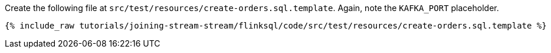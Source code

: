 Create the following file at `src/test/resources/create-orders.sql.template`. Again, note the `KAFKA_PORT` placeholder.
+++++
<pre class="snippet"><code class="sql">{% include_raw tutorials/joining-stream-stream/flinksql/code/src/test/resources/create-orders.sql.template %}</code></pre>
+++++
